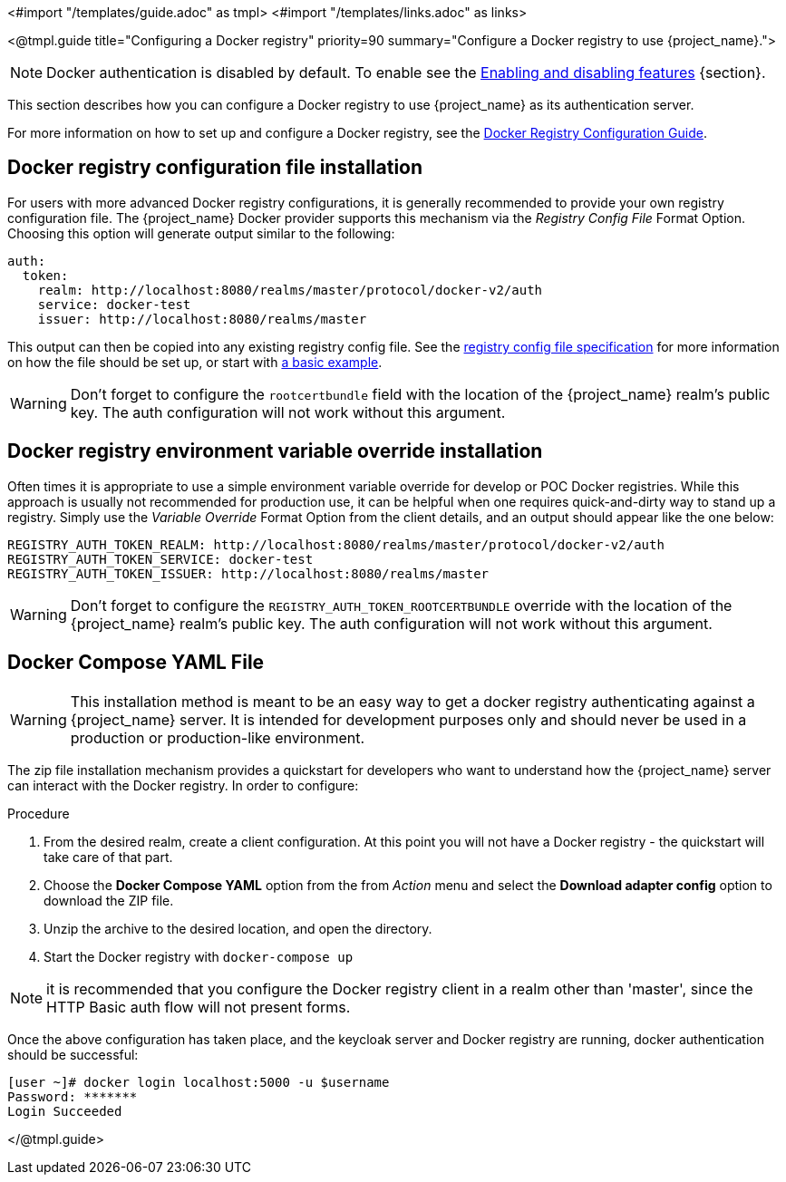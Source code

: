 <#import "/templates/guide.adoc" as tmpl>
<#import "/templates/links.adoc" as links>

<@tmpl.guide
title="Configuring a Docker registry"
priority=90
summary="Configure a Docker registry to use {project_name}.">

NOTE: Docker authentication is disabled by default. To enable see the https://www.keycloak.org/server/features[Enabling and disabling features] {section}.

This section describes how you can configure a Docker registry to use {project_name} as its authentication server.

For more information on how to set up and configure a Docker registry, see the link:https://distribution.github.io/distribution/about/configuration/[Docker Registry Configuration Guide].

== Docker registry configuration file installation

For users with more advanced Docker registry configurations, it is generally recommended to provide your own registry configuration file.  The {project_name} Docker provider supports this mechanism via the _Registry Config File_ Format Option.  Choosing this option will generate output similar to the following:

[source,subs="attributes+"]
----
auth:
  token:
    realm: http://localhost:8080/realms/master/protocol/docker-v2/auth
    service: docker-test
    issuer: http://localhost:8080/realms/master
----

This output can then be copied into any existing registry config file.  See the link:https://distribution.github.io/distribution/about/configuration/[registry config file specification] for more information on how the file should be set up, or start with link:https://github.com/distribution/distribution/blob/main/cmd/registry/config-example.yml[a basic example].

WARNING: Don't forget to configure the `rootcertbundle` field with the location of the {project_name} realm's public key.  The auth configuration will not work without this argument.

== Docker registry environment variable override installation

Often times it is appropriate to use a simple environment variable override for develop or POC Docker registries. While this approach is usually not recommended for production use, it can be helpful when one requires quick-and-dirty way to stand up a registry. Simply use the _Variable Override_ Format Option from the client details, and an output should appear like the one below:

[source,subs="attributes+"]
----
REGISTRY_AUTH_TOKEN_REALM: http://localhost:8080/realms/master/protocol/docker-v2/auth
REGISTRY_AUTH_TOKEN_SERVICE: docker-test
REGISTRY_AUTH_TOKEN_ISSUER: http://localhost:8080/realms/master
----

WARNING: Don't forget to configure the `REGISTRY_AUTH_TOKEN_ROOTCERTBUNDLE` override with the location of the {project_name} realm's public key.  The auth configuration will not work without this argument.


== Docker Compose YAML File

WARNING: This installation method is meant to be an easy way to get a docker registry authenticating against a {project_name} server.  It is intended for development purposes only and should never be used in a production or production-like environment.

The zip file installation mechanism provides a quickstart for developers who want to understand how the {project_name} server can interact with the Docker registry.  In order to configure:

.Procedure

 1. From the desired realm, create a client configuration. At this point you will not have a Docker registry - the quickstart will take care of that part.
 2. Choose the *Docker Compose YAML* option from the from _Action_ menu and select the *Download adapter config* option to download the ZIP file.
 3. Unzip the archive to the desired location, and open the directory.
 4. Start the Docker registry with `docker-compose up`

NOTE: it is recommended that you configure the Docker registry client in a realm other than 'master', since the HTTP Basic auth flow will not present forms.

Once the above configuration has taken place, and the keycloak server and Docker registry are running, docker authentication should be successful:

	[user ~]# docker login localhost:5000 -u $username
	Password: *******
	Login Succeeded

</@tmpl.guide>
